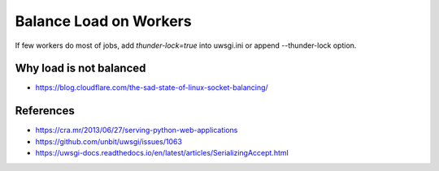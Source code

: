 Balance Load on Workers
=======================

If few workers do most of jobs, add `thunder-lock=true` into uwsgi.ini or append --thunder-lock option.

Why load is not balanced
------------------------

* https://blog.cloudflare.com/the-sad-state-of-linux-socket-balancing/


References
----------

* https://cra.mr/2013/06/27/serving-python-web-applications
* https://github.com/unbit/uwsgi/issues/1063
* https://uwsgi-docs.readthedocs.io/en/latest/articles/SerializingAccept.html
